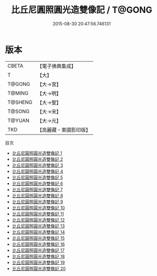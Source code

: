 #+TITLE: 比丘尼圓照圓光造雙像記 / T@GONG

#+DATE: 2015-08-30 20:47:56.746131
* 版本
 |     CBETA|【電子佛典集成】|
 |         T|【大】     |
 |    T@GONG|【大→宮】   |
 |    T@MING|【大→明】   |
 |   T@SHENG|【大→聖】   |
 |    T@SONG|【大→宋】   |
 |    T@YUAN|【大→元】   |
 |       TKD|【高麗藏・東國影印版】|
目次
 - [[file:KR6l0009_001.txt][比丘尼圓照圓光造雙像記 1]]
 - [[file:KR6l0009_002.txt][比丘尼圓照圓光造雙像記 2]]
 - [[file:KR6l0009_003.txt][比丘尼圓照圓光造雙像記 3]]
 - [[file:KR6l0009_004.txt][比丘尼圓照圓光造雙像記 4]]
 - [[file:KR6l0009_005.txt][比丘尼圓照圓光造雙像記 5]]
 - [[file:KR6l0009_006.txt][比丘尼圓照圓光造雙像記 6]]
 - [[file:KR6l0009_007.txt][比丘尼圓照圓光造雙像記 7]]
 - [[file:KR6l0009_008.txt][比丘尼圓照圓光造雙像記 8]]
 - [[file:KR6l0009_009.txt][比丘尼圓照圓光造雙像記 9]]
 - [[file:KR6l0009_010.txt][比丘尼圓照圓光造雙像記 10]]
 - [[file:KR6l0009_011.txt][比丘尼圓照圓光造雙像記 11]]
 - [[file:KR6l0009_012.txt][比丘尼圓照圓光造雙像記 12]]
 - [[file:KR6l0009_013.txt][比丘尼圓照圓光造雙像記 13]]
 - [[file:KR6l0009_014.txt][比丘尼圓照圓光造雙像記 14]]
 - [[file:KR6l0009_015.txt][比丘尼圓照圓光造雙像記 15]]
 - [[file:KR6l0009_016.txt][比丘尼圓照圓光造雙像記 16]]
 - [[file:KR6l0009_017.txt][比丘尼圓照圓光造雙像記 17]]
 - [[file:KR6l0009_018.txt][比丘尼圓照圓光造雙像記 18]]
 - [[file:KR6l0009_019.txt][比丘尼圓照圓光造雙像記 19]]
 - [[file:KR6l0009_020.txt][比丘尼圓照圓光造雙像記 20]]
